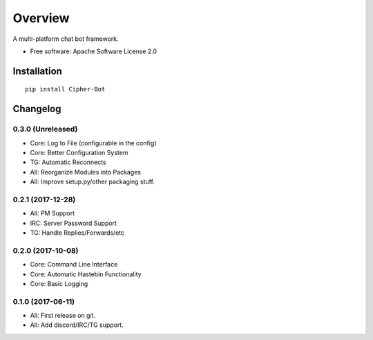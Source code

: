 ========
Overview
========



A multi-platform chat bot framework.

* Free software: Apache Software License 2.0

Installation
============

::

    pip install Cipher-Bot


Changelog
=========

0.3.0 (Unreleased)
------------------

* Core: Log to File (configurable in the config)
* Core: Better Configuration System
* TG: Automatic Reconnects
* All: Reorganize Modules into Packages
* All: Improve setup.py/other packaging stuff.

0.2.1 (2017-12-28)
------------------

* All: PM Support
* IRC: Server Password Support
* TG: Handle Replies/Forwards/etc

0.2.0 (2017-10-08)
------------------

* Core: Command Line Interface
* Core: Automatic Hastebin Functionality
* Core: Basic Logging

0.1.0 (2017-06-11)
------------------

* All: First release on git.
* All: Add discord/IRC/TG support.


